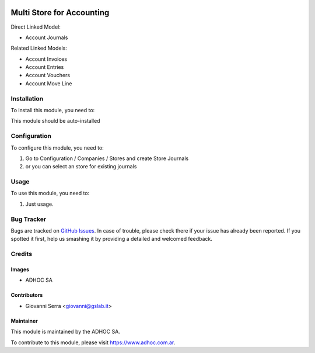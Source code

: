 .. |company| replace:: ADHOC SA

.. |company_logo| image:: https://raw.githubusercontent.com/ingadhoc/maintainer-tools/master/resources/adhoc-logo.png
   :alt: ADHOC SA
   :target: https://www.adhoc.com.ar

.. |icon| image:: https://raw.githubusercontent.com/ingadhoc/maintainer-tools/master/resources/adhoc-icon.png

.. image:: https://img.shields.io/badge/license-AGPL--3-blue.png
   :target: https://www.gnu.org/licenses/agpl
   :alt: License: AGPL-3

==========================
Multi Store for Accounting
==========================

Direct Linked Model:

* Account Journals

Related Linked Models:

* Account Invoices
* Account Entries
* Account Vouchers
* Account Move Line

Installation
============

To install this module, you need to:

This module should be auto-installed

Configuration
=============

To configure this module, you need to:

#. Go to Configuration / Companies / Stores and create Store Journals
#. or you can select an store for existing journals

Usage
=====

To use this module, you need to:

#. Just usage.

.. image:: https://odoo-community.org/website/image/ir.attachment/5784_f2813bd/datas
   :alt: Try me on Runbot
   :target: http://runbot.adhoc.com.ar/

Bug Tracker
===========

Bugs are tracked on `GitHub Issues
<https://github.com/ingadhoc/{project_repo}/issues>`_. In case of trouble, please
check there if your issue has already been reported. If you spotted it first,
help us smashing it by providing a detailed and welcomed feedback.

Credits
=======

Images
------

* |company| |icon|

Contributors
------------

* Giovanni Serra <giovanni@gslab.it>


Maintainer
----------

|company_logo|

This module is maintained by the |company|.

To contribute to this module, please visit https://www.adhoc.com.ar.
